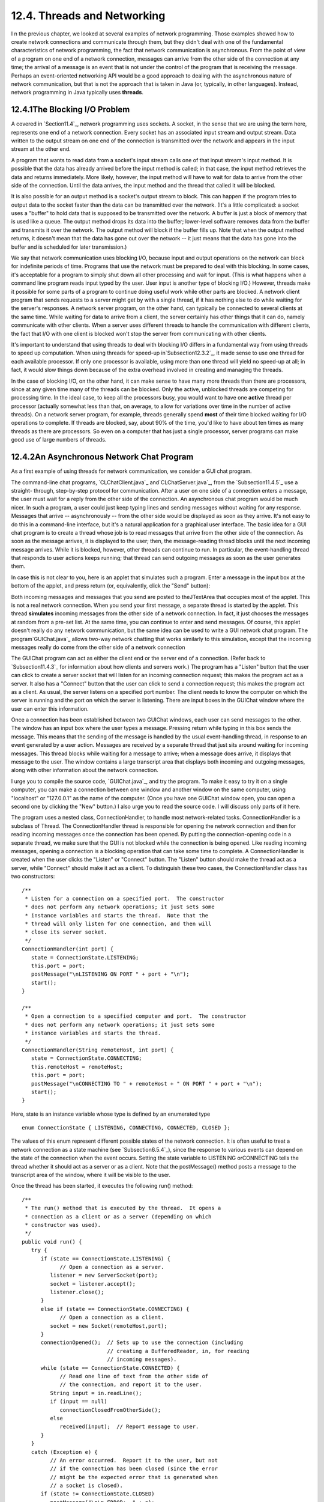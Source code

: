 
12.4. Threads and Networking
----------------------------



I n the previous chapter, we looked at several examples of network
programming. Those examples showed how to create network connections
and communicate through them, but they didn't deal with one of the
fundamental characteristics of network programming, the fact that
network communication is asynchronous. From the point of view of a
program on one end of a network connection, messages can arrive from
the other side of the connection at any time; the arrival of a message
is an event that is not under the control of the program that is
receiving the message. Perhaps an event-oriented networking API would
be a good approach to dealing with the asynchronous nature of network
communication, but that is not the approach that is taken in Java (or,
typically, in other languages). Instead, network programming in Java
typically uses **threads**.





12.4.1The Blocking I/O Problem
~~~~~~~~~~~~~~~~~~~~~~~~~~~~~~

A covered in `Section11.4`_, network programming uses sockets. A
socket, in the sense that we are using the term here, represents one
end of a network connection. Every socket has an associated input
stream and output stream. Data written to the output stream on one end
of the connection is transmitted over the network and appears in the
input stream at the other end.

A program that wants to read data from a socket's input stream calls
one of that input stream's input method. It is possible that the data
has already arrived before the input method is called; in that case,
the input method retrieves the data and returns immediately. More
likely, however, the input method will have to wait for data to arrive
from the other side of the connection. Until the data arrives, the
input method and the thread that called it will be blocked.

It is also possible for an output method is a socket's output stream
to block. This can happen if the program tries to output data to the
socket faster than the data can be transmitted over the network. (It's
a little complicated: a socket uses a "buffer" to hold data that is
supposed to be transmitted over the network. A buffer is just a block
of memory that is used like a queue. The output method drops its data
into the buffer; lower-level software removes data from the buffer and
transmits it over the network. The output method will block if the
buffer fills up. Note that when the output method returns, it doesn't
mean that the data has gone out over the network -- it just means that
the data has gone into the buffer and is scheduled for later
transmission.)

We say that network communication uses blocking I/O, because input and
output operations on the network can block for indefinite periods of
time. Programs that use the network must be prepared to deal with this
blocking. In some cases, it's acceptable for a program to simply shut
down all other processing and wait for input. (This is what happens
when a command line program reads input typed by the user. User input
is another type of blocking I/O.) However, threads make it possible
for some parts of a program to continue doing useful work while other
parts are blocked. A network client program that sends requests to a
server might get by with a single thread, if it has nothing else to do
while waiting for the server's responses. A network server program, on
the other hand, can typically be connected to several clients at the
same time. While waiting for data to arrive from a client, the server
certainly has other things that it can do, namely communicate with
other clients. When a server uses different threads to handle the
communication with different clients, the fact that I/O with one
client is blocked won't stop the server from communicating with other
clients.

It's important to understand that using threads to deal with blocking
I/O differs in a fundamental way from using threads to speed up
computation. When using threads for speed-up in`Subsection12.3.2`_, it
made sense to use one thread for each available processor. If only one
processor is available, using more than one thread will yield no
speed-up at all; in fact, it would slow things down because of the
extra overhead involved in creating and managing the threads.

In the case of blocking I/O, on the other hand, it can make sense to
have many more threads than there are processors, since at any given
time many of the threads can be blocked. Only the active, unblocked
threads are competing for processing time. In the ideal case, to keep
all the processors busy, you would want to have one **active** thread
per processor (actually somewhat less than that, on average, to allow
for variations over time in the number of active threads). On a
network server program, for example, threads generally spend **most**
of their time blocked waiting for I/O operations to complete. If
threads are blocked, say, about 90% of the time, you'd like to have
about ten times as many threads as there are processors. So even on a
computer that has just a single processor, server programs can make
good use of large numbers of threads.





12.4.2An Asynchronous Network Chat Program
~~~~~~~~~~~~~~~~~~~~~~~~~~~~~~~~~~~~~~~~~~

As a first example of using threads for network communication, we
consider a GUI chat program.

The command-line chat programs, `CLChatClient.java`_
and`CLChatServer.java`_, from the `Subsection11.4.5`_ use a straight-
through, step-by-step protocol for communication. After a user on one
side of a connection enters a message, the user must wait for a reply
from the other side of the connection. An asynchronous chat program
would be much nicer. In such a program, a user could just keep typing
lines and sending messages without waiting for any response. Messages
that arrive -- asynchronously -- from the other side would be
displayed as soon as they arrive. It's not easy to do this in a
command-line interface, but it's a natural application for a graphical
user interface. The basic idea for a GUI chat program is to create a
thread whose job is to read messages that arrive from the other side
of the connection. As soon as the message arrives, it is displayed to
the user; then, the message-reading thread blocks until the next
incoming message arrives. While it is blocked, however, other threads
can continue to run. In particular, the event-handling thread that
responds to user actions keeps running; that thread can send outgoing
messages as soon as the user generates them.

In case this is not clear to you, here is an applet that simulates
such a program. Enter a message in the input box at the bottom of the
applet, and press return (or, equivalently, click the "Send" button):



Both incoming messages and messages that you send are posted to
theJTextArea that occupies most of the applet. This is not a real
network connection. When you send your first message, a separate
thread is started by the applet. This thread **simulates** incoming
messages from the other side of a network connection. In fact, it just
chooses the messages at random from a pre-set list. At the same time,
you can continue to enter and send messages. Of course, this applet
doesn't really do any network communication, but the same idea can be
used to write a GUI network chat program. The program`GUIChat.java`_
allows two-way network chatting that works similarly to this
simulation, except that the incoming messages really do come from the
other side of a network connection

The GUIChat program can act as either the client end or the server end
of a connection. (Refer back to `Subsection11.4.3`_ for information
about how clients and servers work.) The program has a "Listen" button
that the user can click to create a server socket that will listen for
an incoming connection request; this makes the program act as a
server. It also has a "Connect" button that the user can click to send
a connection request; this makes the program act as a client. As
usual, the server listens on a specified port number. The client needs
to know the computer on which the server is running and the port on
which the server is listening. There are input boxes in the GUIChat
window where the user can enter this information.

Once a connection has been established between two GUIChat windows,
each user can send messages to the other. The window has an input box
where the user types a message. Pressing return while typing in this
box sends the message. This means that the sending of the message is
handled by the usual event-handling thread, in response to an event
generated by a user action. Messages are received by a separate thread
that just sits around waiting for incoming messages. This thread
blocks while waiting for a message to arrive; when a message does
arrive, it displays that message to the user. The window contains a
large transcript area that displays both incoming and outgoing
messages, along with other information about the network connection.

I urge you to compile the source code, `GUIChat.java`_, and try the
program. To make it easy to try it on a single computer, you can make
a connection between one window and another window on the same
computer, using "localhost" or "127.0.0.1" as the name of the
computer. (Once you have one GUIChat window open, you can open a
second one by clicking the "New" button.) I also urge you to read the
source code. I will discuss only parts of it here.

The program uses a nested class, ConnectionHandler, to handle most
network-related tasks. ConnectionHandler is a subclass of Thread. The
ConnectionHandler thread is responsible for opening the network
connection and then for reading incoming messages once the connection
has been opened. By putting the connection-opening code in a separate
thread, we make sure that the GUI is not blocked while the connection
is being opened. Like reading incoming messages, opening a connection
is a blocking operation that can take some time to complete. A
ConnectionHandler is created when the user clicks the "Listen" or
"Connect" button. The "Listen" button should make the thread act as a
server, while "Connect" should make it act as a client. To distinguish
these two cases, the ConnectionHandler class has two constructors:


::

    /**
     * Listen for a connection on a specified port.  The constructor
     * does not perform any network operations; it just sets some
     * instance variables and starts the thread.  Note that the
     * thread will only listen for one connection, and then will
     * close its server socket.
     */
    ConnectionHandler(int port) {
       state = ConnectionState.LISTENING;
       this.port = port;
       postMessage("\nLISTENING ON PORT " + port + "\n");
       start();
    }
    
    /**
     * Open a connection to a specified computer and port.  The constructor
     * does not perform any network operations; it just sets some
     * instance variables and starts the thread.
     */
    ConnectionHandler(String remoteHost, int port) {
       state = ConnectionState.CONNECTING;
       this.remoteHost = remoteHost;
       this.port = port;
       postMessage("\nCONNECTING TO " + remoteHost + " ON PORT " + port + "\n");
       start();
    }


Here, state is an instance variable whose type is defined by an
enumerated type


::

    enum ConnectionState { LISTENING, CONNECTING, CONNECTED, CLOSED };


The values of this enum represent different possible states of the
network connection. It is often useful to treat a network connection
as a state machine (see `Subsection6.5.4`_), since the response to
various events can depend on the state of the connection when the
event occurs. Setting the state variable to LISTENING orCONNECTING
tells the thread whether it should act as a server or as a client.
Note that the postMessage() method posts a message to the transcript
area of the window, where it will be visible to the user.

Once the thread has been started, it executes the following run()
method:


::

    /**
     * The run() method that is executed by the thread.  It opens a
     * connection as a client or as a server (depending on which 
     * constructor was used).
     */
    public void run() {
       try {
          if (state == ConnectionState.LISTENING) {
                // Open a connection as a server.
             listener = new ServerSocket(port);
             socket = listener.accept();
             listener.close();
          }
          else if (state == ConnectionState.CONNECTING) {
                // Open a connection as a client.
             socket = new Socket(remoteHost,port);
          }
          connectionOpened();  // Sets up to use the connection (including
                               // creating a BufferedReader, in, for reading
                               // incoming messages).
          while (state == ConnectionState.CONNECTED) {
                // Read one line of text from the other side of
                // the connection, and report it to the user.
             String input = in.readLine();
             if (input == null)
                connectionClosedFromOtherSide();
             else
                received(input);  // Report message to user.
          }
       }
       catch (Exception e) {
             // An error occurred.  Report it to the user, but not
             // if the connection has been closed (since the error
             // might be the expected error that is generated when
             // a socket is closed).
          if (state != ConnectionState.CLOSED)
             postMessage("\n\n ERROR:  " + e);
       }
       finally {  // Clean up before terminating the thread.
          cleanUp();
       }
    }


This method calls several other methods to do some of its work, but
you can see the general outline of how it works. After opening the
connection as either a server or client, the run() method enters a
while loop in which it receives and processes messages from the other
side of the connection until the connection is closed. It is important
to understand how the connection can be closed. The GUIChat window has
a "Disconnect" button that the user can click to close the connection.
The program responds to this event by closing the socket that
represents the connection. It is likely that when this happens, the
connection-handling thread is blocked in the in.readLine() method,
waiting for an incoming message. When the socket is closed by another
thread, this method will fail and will throw an exception; this
exception causes the thread to terminate. (If the connection-handling
thread happens to be between calls to in.readLine() when the socket is
closed, the while loop will terminate because the connection state
changes from CONNECTED to CLOSED.) Note that closing the window will
also close the connection in the same way.

It is also possible for the user on the other side of the connection
to close the connection. When that happens, the stream of incoming
messages ends, and the in.readLine() on this side of the connection
returns the value null, which indicates end-of-stream and acts as a
signal that the connection has been closed by the remote user.

For a final look into the GUIChat code, consider the methods that send
and receive messages. These methods are called from different threads.
The send() method is called by the event-handling thread in response
to a user action. Its purpose is to transmit a message to the remote
user. (It is conceivable, though not likely, that the data output
operation could block, if the socket's output buffer fills up. A more
sophisticated program might take this possibility into account.) This
method uses a PrintWriter,out, that writes to the socket's output
stream. Synchronization of this method prevents the connection state
from changing in the middle of the send operation:


::

    /**
     * Send a message to the other side of the connection, and post the
     * message to the transcript.  This should only be called when the
     * connection state is ConnectionState.CONNECTED; if it is called at
     * other times, it is ignored.
     */
    synchronized void send(String message) {
       if (state == ConnectionState.CONNECTED) {
          postMessage("SEND:  " + message);
          out.println(message);
          out.flush();
          if (out.checkError()) {
             postMessage("\nERROR OCCURRED WHILE TRYING TO SEND DATA.");
             close();  // Closes the connection.
          }
       }
    }


The received() method is called by the connection-handling thread
**after** a message has been read from the remote user. Its only job
is to display the message to the user, but again it is synchronized to
avoid the race condition that could occur if the connection state were
changed by another thread while this method is being executed:


::

    /**
     * This is called by the run() method when a message is received from
     * the other side of the connection.  The message is posted to the
     * transcript, but only if the connection state is CONNECTED.  (This
     * is because a message might be received after the user has clicked
     * the "Disconnect" button; that message should not be seen by the
     * user.)
     */
    synchronized private void received(String message) {
       if (state == ConnectionState.CONNECTED)
          postMessage("RECEIVE:  " + message);
    }






12.4.3A Threaded Network Server
~~~~~~~~~~~~~~~~~~~~~~~~~~~~~~~

Threads are often used in network server programs. They allow the
server to deal with several clients at the same time. When a client
can stay connected for an extended period of time, other clients
shouldn't have to wait for service. Even if the interaction with each
client is expected to be very brief, you can't always assume that that
will be the case. You have to allow for the possibility of a
misbehaving client -- one that stays connected without sending data
that the server expects. This can hang up a thread indefinitely, but
in a threaded server there will be other threads that can carry on
with other clients.

The `DateServer.java`_ sample program, from`Subsection11.4.4`_, is an
extremely simple network server program. It does not use threads, so
the server must finish with one client before it can accept a
connection from another client. Let's see how we can turn DataServer
into a threaded server. (This server is so simple that doing so
doesn't make a great deal of sense. However, the same techniques will
work for more complicated servers. See, for example, `Exercise12.4`_.)

As a first attempt, consider `DateServerWithThreads.java`_. This
sample program creates a new thread every time a connection request is
received. The main program simply creates the thread and hands the
connection to the thread. This takes very little time, and in
particular will not block. The run() method of the thread handles the
connection in exactly the same way that it would be handled by the
original program. This is not at all difficult to program. Here's the
new version of the program, with significant changes shown in red:


::

    import java.net.*;
    import java.io.*;
    import java.util.Date;
    
    /**
     * This program is a server that takes connection requests on
     * the port specified by the constant LISTENING_PORT.  When a
     * connection is opened, the program sends the current time to
     * the connected socket.  The program will continue to receive
     * and process connections until it is killed (by a CONTROL-C,
     * for example). 
     * 
     * This version of the program creates a new thread for
     * every connection request.
     */
    public class DateServerWithThreads {
    
        public static final int LISTENING_PORT = 32007;
    
        public static void main(String[] args) {
    
            ServerSocket listener;  // Listens for incoming connections.
            Socket connection;      // For communication with the connecting program.
    
            /* Accept and process connections forever, or until some error occurs. */
    
            try {
                listener = new ServerSocket(LISTENING_PORT);
                System.out.println("Listening on port " + LISTENING_PORT);
                while (true) {
                    // Accept next connection request and create thread to handle it.
                    connection = listener.accept(); 
                    ConnectionHandler handler = new ConnectionHandler(connection);
                    handler.start();
                }
            }
            catch (Exception e) {
                System.out.println("Sorry, the server has shut down.");
                System.out.println("Error:  " + e);
                return;
            }
    
        }  // end main()
    
    
        /**
         *  Defines a thread that handles the connection with one
         *  client.
         */
        private static class ConnectionHandler extends Thread {
            Socket client;
            ConnectionHandler(Socket socket) {
                client = socket;
            }
            public void run() {
                String clientAddress = client.getInetAddress().toString();
                try {
                    System.out.println("Connection from " + clientAddress );
                    Date now = new Date();  // The current date and time.
                    PrintWriter outgoing;   // Stream for sending data.
                    outgoing = new PrintWriter( client.getOutputStream() );
                    outgoing.println( now.toString() );
                    outgoing.flush();  // Make sure the data is actually sent!
                    client.close();
                }
                catch (Exception e){
                    System.out.println("Error on connection with: " 
                            + clientAddress + ": " + e);
                }
            }
        }
        
    
    } //end class DateServer


One interesting change is at the end of the run() method, where I've
added the clientAddress to the output of the error message. I did this
to identify which connection the error message refers to. Since
threads run in parallel, it's possible for outputs from different
threads to be intermingled in various orders. Messages from the same
thread don't necessarily come together in the output; they might be
separated by messages from other threads. This is just one of the
complications that you have to keep in mind when working with threads!





12.4.4Using a Thread Pool
~~~~~~~~~~~~~~~~~~~~~~~~~

It's not very efficient to create a new thread for every connection,
especially when the connections are typically very short-lived.
Fortunately, we have an alternative: thread pools
(`Subsection12.3.2`_).

`DateServerWithThreadPool.java`_ is an improved version of our server
that uses a thread pool. Each thread in the pool runs in an infinite
loop. Each time through the loop, it handles one connection. We need a
way for the main program to send connections to the threads. It's
natural to use a blocking queue named connectionQueuefor that purpose.
A connection-handling thread takes connections from this queue. Since
it is blocking queue, the thread blocks when the queue is empty and
wakes up when a connection becomes available in the queue. No other
synchronization or communication technique is needed; it's all built
into the blocking queue. Here is the run() method for the connection-
handling threads:


::

    public void run() {
        while (true) {
            Socket client;
            try {
                client = connectionQueue.take();  // Blocks until item is available.
            }
            catch (InterruptedException e) {
                continue; // (If interrupted, just go back to start of while loop.)
            }
            String clientAddress = client.getInetAddress().toString();
            try {
                System.out.println("Connection from " + clientAddress );
                System.out.println("Handled by thread " + this);
                Date now = new Date();  // The current date and time.
                PrintWriter outgoing;   // Stream for sending data.
                outgoing = new PrintWriter( client.getOutputStream() );
                outgoing.println( now.toString() );
                outgoing.flush();  // Make sure the data is actually sent!
                client.close();
            }
            catch (Exception e){
                System.out.println("Error on connection with: " 
                        + clientAddress + ": " + e);
            }
        }
    }


The main program, in the meantime, runs in an infinite loop in which
connections are accepted and added to the queue:


::

    while (true) {
            // Accept next connection request and put it in the queue.
        connection = listener.accept();
        try {
            connectionQueue.put(connection); // Blocks if queue is full.
        }
        catch (InterruptedException e) {
        }
    }


The queue in this program is of type ArrayBlockingQueue<Socket>. As
such, it has a limited capacity, and the put() operation on the queue
will block if the queue is full. But wait -- didn't we want to avoid
blocking the main program? When the main program is blocked, the
server is no longer accepting connections, and clients who are trying
to connect are kept waiting. Would it be better to use a
LinkedBlockingQueue, with an unlimited capacity?

In fact, connections in the queue are waiting anyway; they are not
being serviced. If the queue grows unreasonably long, connections in
the queue will have to wait for an unreasonable amount of time. If the
queue keeps growing indefinitely, that just means that the server is
receiving connection requests faster than it can process them. That
could happen for several reasons: Your server might simply not be
powerful enough to handle the volume of traffic that you are getting;
you need to buy a new server. Or perhaps the thread pool doesn't have
enough threads to fully utilize your server; you should increase the
size of the thread pool to match the server's capabilities. Or maybe
your server is under a "Denial Of Service" attack, in which some bad
guy is deliberately sending your server more requests than it can
handle in an attempt to keep other, legitimate clients from getting
service.

In any case, ArrayBlockingQueue with limited capacity is the correct
choice. The queue should be short enough so that connections in the
queue will not have to wait too long for service. In a real server,
the size of the queue and the number of threads in the thread pool
should be adjusted to "tune" the server to account for the particular
hardware and network on which the server is running and for the nature
of the client requests that it typically processes. Optimal tuning is,
in general, a difficult problem.

There is, by the way, another way that things can go wrong: Suppose
that the server needs to read some data from the client, but the
client doesn't send the expected data. The thread that is trying to
read the data can then block indefinitely, waiting for the input. If a
thread pool is being used, this could happen to every thread in the
pool. In that case, no further processing can ever take place! The
solution to this problem is to have connections "time out" if they are
inactive for an excessive period of time. Typically, each connection
thread will keep track of the time when it last received data from the
client. The server runs another thread (sometimes called a "reaper
thread", after the Grim Reaper) that wakes up periodically and checks
each connection thread to see how long it has been inactive. A
connection thread that has been waiting too long for input is
terminated, and a new thread is started in its place. The question of
how long the timeout period should be is another difficult tuning
issue.





12.4.5Distributed Computing
~~~~~~~~~~~~~~~~~~~~~~~~~~~

We have seen how threads can be used to do parallel processing, where
a number of processors work together to complete some task. So far, we
have assumed that all the processors were inside one multi-processor
computer. But parallel processing can also be done using processors
that are in different computers, as long as those computers are
connected to a network over which they can communicate. This type of
parallel processing -- in which a number of computers work together on
a task and communicate over a network -- is calleddistributed
computing.

In some sense, the whole Internet is an immense distributed
computation, but here I am interested in how computers on a network
can cooperate to solve some computational problem. There are several
approaches to distributed computing that are supported in Java. RMI
and CORBA are standards that enable a program running on one computer
to call methods in objects that exist on other computers. This makes
it possible to design an object-oriented program in which different
parts of the program are executed on different computers. RMI (Remote
Method Invocation) only supports communication between Java objects.
CORBA (Common Object Request Broker Architecture) is a more general
standard that allows objects written in various programming languages,
including Java, to communicate with each other. As is commonly the
case in networking, there is the problem of locating services (where
in this case, a "service" means an object that is available to be
called over the network). That is, how can one computer know which
computer a service is located on and what port it is listening on? RMI
and CORBA solve this problem using a "request broker" -- a server
program running at a known location keeps a list of services that are
available on other computers. Computers that offer services register
those services with the request broker; computers that need services
contact the broker to find out where they are located.

RMI and CORBA are complex systems that are not very easy to use. I
mention them here because they are part of Java's standard network
API, but I will not discuss them further. Instead, we will look at a
relatively simple demonstration of distributed computing that uses
only basic networking.

The problem that we will consider is the same one that we used in
`MultiprocessingDemo1.java`_, and its variations, in `Section12.2`_
and `Section12.3`_, namely the computation of a complex image. This is
an application that uses the simplest type of parallel programming, in
which the problem can be broken down into tasks that can be performed
independently, with no communication between the tasks. To apply
distributed computing to this type of problem, we can use one "master"
program that divides the problem into tasks and sends those tasks over
the network to "worker" programs that do the actual work. The worker
programs send their results back to the master program, which combines
the results from all the tasks into a solution of the overall problem.
In this context, the worker programs are often called "slaves," and
the program uses the so-calledmaster/slave approach to distributed
computing.

The demonstration program is defined by three source code
files:`CLMandelbrotMaster.java`_ defines the master
program;`CLMandelbrotWorker.java`_ defines the worker programs; and
`CLMandelbrotTask.java`_ defines the class,CLMandelbrotTask, that
represents an individual task that is performed by the workers. To run
the demonstration, you must start the CLMandelbrotWorker program on
several computers (probably by running it on the command line). This
program uses CLMandelbrotTask, so both class files,
CLMandelbrotWorker.class and CLMandelbrotTask.class, must be present
on the worker computers. You can then run CLMandelbrotMaster on the
master computer. Note that this program also requires the class
CLMandelbrotTask. You must specify the host name or IP address of each
of the worker computers as command line arguments
forCLMandelbrotMaster. A worker program listens for connection
requests from the master program, and the master program must be told
where to send those requests. For example, if the worker program is
running on three computers with IP addresses 172.30.217.101,
172.30.217.102, and 172.30.217.103, then you can run
CLMandelbrotMaster with the command


::

    java  CLMandelbrotMaster  172.30.217.101  172.30.217.102  172.30.217.103


The master will make a network connection to the worker at each IP
address; these connections will be used for communication between the
master program and the workers.

It is possible to run several copies of CLMandelbrotWorker on the same
computer, but they must listen for network connections on different
ports. It is also possible to run CLMandelbrotWorker on the same
computer as CLMandelbrotMaster. You might even see some speed-up when
you do this, if your computer has several processors. See the comments
in the program source code files for more information, but here are
some commands that you can use to run the master program and two
copies of the worker program on the same computer. Give these commands
in separate command windows:


::

    java  CLMandelbrotWorker                             (Listens on default port)
       
    java  CLMandelbrotWorker  2501                       (Listens on port 2501)
       
    java  CLMandelbrotMaster  localhost  localhost:2501


Every time CLMandelbrotMaster is run, it solves exactly the same
problem. (For this demonstration, the nature of the problem is not
important, but the problem is to compute the data needed for a picture
of a small piece of the famous "Mandelbrot Set." If you are interested
in seeing the picture that is produced, uncomment the call to the
saveImage() method at the end of the main() routine in
`CLMandelbrotMaster.java`_.)

You can run CLMandelbrotMaster with different numbers of worker
programs to see how the time required to solve the problem depends on
the number of workers. (Note that the worker programs continue to run
after the master program exists, so you can run the master program
several times without having to restart the workers.) In addition, if
you run CLMandelbrotMaster with no command line arguments, it will
solve the entire problem on its own, so you can see how long it takes
to do so without using distributed computing. In a trial that I ran on
some rather old, slow computers, it took 40 seconds for
CLMandelbrotMaster to solve the problem on its own. Using just one
worker, it took 43 seconds. The extra time represents extra work
involved in using the network; it takes time to set up a network
connection and to send messages over the network. Using two workers
(on different computers), the problem was solved in 22 seconds. In
this case, each worker did about half of the work, and their
computations were performed in parallel, so that the job was done in
about half the time. With larger numbers of workers, the time
continued to decrease, but only up to a point. The master program
itself has a certain amount of work to do, no matter how many workers
there are, and the total time to solve the problem can never be less
than the time it takes for the master program to do its part. In this
case, the minimum time seemed to be about five seconds.




Let's take a look at how this distributed application is programmed.
The master program divides the overall problem into a set of tasks.
Each task is represented by an object of type CLMandelbrotTask. These
tasks have to be communicated to the worker programs, and the worker
programs must send back their results. Some protocol is needed for
this communication. I decided to use character streams. The master
encodes a task as a line of text, which is sent to a worker. The
worker decodes the text (into an object of type CLMandelbrotTask) to
find out what task it is supposed to perform. It performs the assigned
task. It encodes the results as another line of text, which it sends
back to the master program. Finally, the master decodes the results
and combines them with the results from other tasks. After all the
tasks have been completed and their results have been combined, the
problem has been solved.

A worker receives not just one task, but a sequence of tasks. Each
time it finishes a task and sends back the result, it is assigned a
new task. After all tasks are complete, the worker receives a "close"
command that tells it to close the connection. In
`CLMandelbrotWorker.java`_, all this is done in a method named
handleConnection() that is called to handle a connection that has
already been opened to the master program. It uses a method readTask()
to decode a task that it receives from the master and a method
writeResults() to encode the results of the task for transmission back
to the master. It must also handle any errors that occur:


::

    private static void handleConnection(Socket connection) {
       try {
          BufferedReader in = new BufferedReader( 
                    new InputStreamReader( connection.getInputStream()) );
          PrintWriter out = new PrintWriter(connection.getOutputStream());
          while (true) {
             String line = in.readLine();  // Message from the master.
             if (line == null) {
                   // End-of-stream encountered -- should not happen.
                throw new Exception("Connection closed unexpectedly.");
             }
             if (line.startsWith(CLOSE_CONNECTION_COMMAND)) {
                   // Represents the normal termination of the connection.
                System.out.println("Received close command.");
                break;
             }
             else if (line.startsWith(TASK_COMMAND)) {
                   // Represents a CLMandelbrotTask that this worker is
                   // supposed to perform.
                CLMandelbrotTask task = readTask(line);  // Decode the message.
                task.compute();  // Perform the task.
                out.println(writeResults(task));  //  Send back the results.
                out.flush();  // Make sure data is sent promptly!
             }
             else {
                   // No other messages are part of the protocol.
                throw new Exception("Illegal command received.");
             }
          }
       }
       catch (Exception e) {
          System.out.println("Client connection closed with error " + e);
       }
       finally {
          try {
             connection.close();  // Make sure the socket is closed.
          }
          catch (Exception e) {
          }
       }
    }


Note that this method is **not** executed in a separate thread. The
worker has only one thing to do at a time and does not need to be
multithreaded.

Turning to the master program, `CLMandelbrotMaster.java`_, we
encounter a more complex situation. The master program must
communicate with several workers over several network connections. To
accomplish this, the master program is multi-threaded, with one thread
to manage communication with each worker. A pseudocode outline of the
main() routine is quite simple:


::

    create a list of all tasks that must be performed
    if there are no command line arguments {
          // The master program does all the tasks itself.
       Perform each task.
    }
    else {
          // The tasks will be performed by worker programs.
       for each command line argument:
          Get information about a worker from command line argument.
          Create and start a thread to communicate with the worker.
       Wait for all threads to terminate.
    }
    // All tasks are now complete (assuming no error occurred).


The list of tasks is stored in a variable, tasks, of
typeConcurrentBlockingQueue<CLMandelbrotTask>, tasks. (See
`Subsection12.3.2`_.) The communication threads take tasks from this
list and send them to worker programs. The method tasks.poll() is used
to remove a task from the queue. If the queue is empty, it
returnsnull, which acts as a signal that all tasks have been assigned
and the communication thread can terminate.

The job of a thread is to send a sequence of tasks to a worker thread
and to receive the results that the worker sends back. The thread is
also responsible for opening the connection in the first place. A
pseudocode outline for the process executed by the thread might look
like:


::

    Create a socket connected to the worker program.
    Create input and output streams for communicating with the worker.
    while (true) {
       Let task = tasks.poll().
       If task == null
          break;  // All tasks have been assigned.  
       Encode the task into a message and transmit it to the worker.
       Read the response from the worker.
       Decode and process the response.
    }
    Send a "close" command to the worker.
    Close the socket.


This would work OK. However, there are a few subtle points. First of
all, the thread must be ready to deal with a network error. For
example, a worker might shut down unexpectedly. But if that happens,
the master program can continue, provided other workers are still
available. (You can try this when you run the program: Stop one of the
worker programs, with CONTROL-C, and observe that the master program
still completes successfully.) A difficulty arises if an error occurs
while the thread is working on a task: If the problem as a whole is
going to be completed, that task will have to be reassigned to another
worker. I take care of this by putting the uncompleted task back into
the task list. (Unfortunately, my program does not handle all possible
errors. If the last worker thread fails, there will be no one left to
take over the uncompleted task. Also, if a network connection "hangs"
indefinitely without actually generating an error, my program will
also hang, waiting for a response from a worker that will never
arrive. A more robust program would have some way of detecting the
problem and reassigning the task.)

Another defect in the procedure outlined above is that it leaves the
worker program idle while the thread is processing the worker's
response. It would be nice to get a new task to the worker before
processing the response from the previous task. This would keep the
worker busy and allow two operations to proceed simultaneously instead
of sequentially. (In this example, the time it takes to process a
response is so short that keeping the worker waiting while it is done
probably makes no significant difference. But as a general principle,
it's desirable to have as much parallelism as possible in the
algorithm.) We can modify the procedure to take this into account:


::

    try {
       Create a socket connected to the worker program.
       Create input and output streams for communicating with the worker.
       Let currentTask = tasks.poll().
       Encode currentTask into a message and send it to the worker.
       while (true) {
          Read the response from the worker.
          Let nextTask = tasks.poll().
          If nextTask != null {
                // Send nextTask to the worker before processing the
                // response to currentTask.
             Encode nextTask into a message and send it to the worker.
          }
          Decode and process the response to currentTask.
          currentTask = nextTask.
          if (currentTask == null)
             break; // All tasks have been assigned.
       }
       Send a "close" command to the worker.
       Close the socket.
    }
    catch (Exception e) {
       Put uncompleted task, if any, back into the task queue.
    }
    finally {
       Close the connection.
    }


Finally, here is how this translates into Java. The pseudocode
presented above becomes the run() method in the class that defines the
communication threads used by the master program:


::

    /**
     * This class represents one worker thread.  The job of a worker thread
     * is to send out tasks to a CLMandelbrotWorker program over a network
     * connection, and to get back the results computed by that program.
     */
    private static class WorkerConnection extends Thread {
        
        int id;        // Identifies this thread in output statements.
        String host;   // The host to which this thread will connect.
        int port;      // The port number to which this thread will connect.
        
        /**
         * The constructor just sets the values of the instance
         * variables id, host, and port and starts the thread.
         */
        WorkerConnection(int id, String host, int port) {
            this.id = id;
            this.host = host;
            this.port = port;
            start();
        }
        
        /**
         * The run() method of the thread opens a connection to the host and
         * port specified in the constructor, then sends tasks to the
         * CLMandelbrotWorker program on the other side of that connection.
         * If the thread terminates normally, it outputs  the number of tasks
         * that it processed.  If it terminates with an error, it outputs
         * an error message.
         */
        public void run() {
            
            int tasksCompleted = 0; // How many tasks has this thread handled.
            Socket socket;  // The socket for the connection.
            
            try {
                socket = new Socket(host,port);  // open the connection.
            }
            catch (Exception e) {
                System.out.println("Thread " + id + 
                        " could not open connection to " + host + ":" + port);
                System.out.println("   Error: " + e);
                return;
            }
                        
            CLMandelbrotTask currentTask = null;
            CLMandelbrotTask nextTask = null;
    
            try {
                PrintWriter out = new PrintWriter(socket.getOutputStream());
                BufferedReader in = new BufferedReader(
                                 new InputStreamReader(socket.getInputStream()) );
                currentTask = tasks.poll();
                if (currentTask != null) {
                       // Send first task to the worker program.
                    String taskString = writeTask(currentTask);
                    out.println(taskString);
                    out.flush();
                }
                while (currentTask != null) {
                    String resultString = in.readLine(); // Get results for currentTask.
                    if (resultString == null)
                        throw new IOException("Connection closed unexpectedly.");
                    if (! resultString.startsWith(RESULT_COMMAND))
                        throw new IOException("Illegal string received from worker.");
                    nextTask = tasks.poll();  // Get next task and send it to worker.
                    if (nextTask != null) {
                           // Send nextTask to worker before processing results for 
                           // currentTask, so that the worker can work on nextTask
                           // while the currentTask results are processed.
                        String taskString = writeTask(nextTask);
                        out.println(taskString);
                        out.flush();
                    }
                    readResults(resultString, currentTask); 
                    finishTask(currentTask);  // Process results from currentTask.
                    tasksCompleted++;
                    currentTask = nextTask;   // We are finished with old currentTask.
                    nextTask = null;
                }
                out.println(CLOSE_CONNECTION_COMMAND);  // Send close command to worker.
                out.flush();
            }
            catch (Exception e) {
                System.out.println("Thread " + id + " terminated because of an error");
                System.out.println("   Error: " + e);
                e.printStackTrace();
                   // Put uncompleted tasks, if any, back into the task list.
                if (currentTask != null)
                    reassignTask(currentTask);
                if (nextTask != null)
                    reassignTask(nextTask);
            }
            finally {
                System.out.println("Thread " + id + " ending after completing " + 
                        tasksCompleted + " tasks");
                try {
                    socket.close();
                }
                catch (Exception e) {
                }
            }
            
        } //end run()
        
    } // end nested class WorkerConnection




